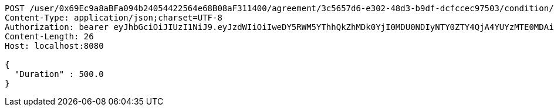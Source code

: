 [source,http,options="nowrap"]
----
POST /user/0x69Ec9a8aBFa094b24054422564e68B08aF311400/agreement/3c5657d6-e302-48d3-b9df-dcfccec97503/condition/duration HTTP/1.1
Content-Type: application/json;charset=UTF-8
Authorization: bearer eyJhbGciOiJIUzI1NiJ9.eyJzdWIiOiIweDY5RWM5YThhQkZhMDk0YjI0MDU0NDIyNTY0ZTY4QjA4YUYzMTE0MDAiLCJleHAiOjE2MzM5NDg0NDJ9.EG3jHobz-VdzGsVV-EJSnD5oAaolHxpleEstJeQTDtE
Content-Length: 26
Host: localhost:8080

{
  "Duration" : 500.0
}
----